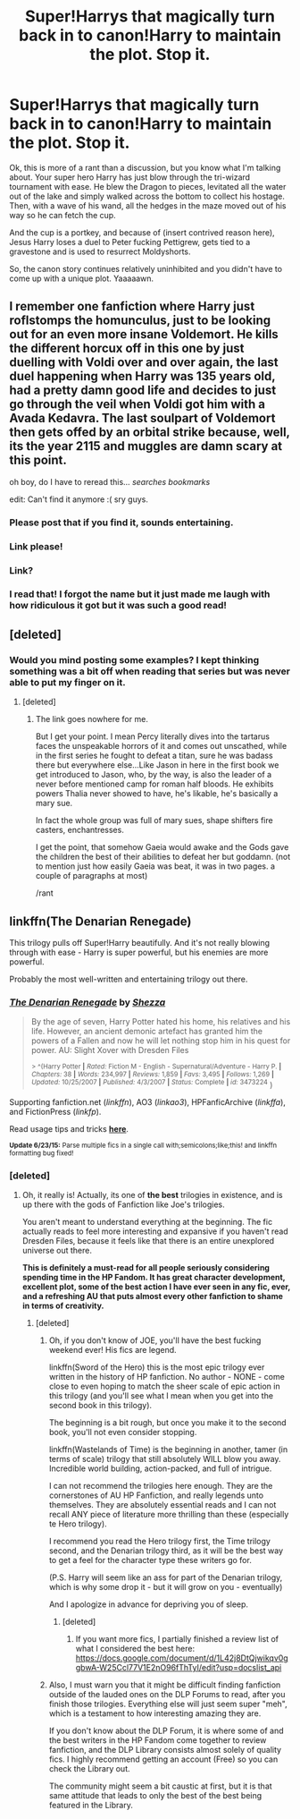 #+TITLE: Super!Harrys that magically turn back in to canon!Harry to maintain the plot. Stop it.

* Super!Harrys that magically turn back in to canon!Harry to maintain the plot. Stop it.
:PROPERTIES:
:Score: 30
:DateUnix: 1435607298.0
:DateShort: 2015-Jun-30
:FlairText: Discussion
:END:
Ok, this is more of a rant than a discussion, but you know what I'm talking about. Your super hero Harry has just blow through the tri-wizard tournament with ease. He blew the Dragon to pieces, levitated all the water out of the lake and simply walked across the bottom to collect his hostage. Then, with a wave of his wand, all the hedges in the maze moved out of his way so he can fetch the cup.

And the cup is a portkey, and because of (insert contrived reason here), Jesus Harry loses a duel to Peter fucking Pettigrew, gets tied to a gravestone and is used to resurrect Moldyshorts.

So, the canon story continues relatively uninhibited and you didn't have to come up with a unique plot. Yaaaaawn.


** I remember one fanfiction where Harry just roflstomps the homunculus, just to be looking out for an even more insane Voldemort. He kills the different horcux off in this one by just duelling with Voldi over and over again, the last duel happening when Harry was 135 years old, had a pretty damn good life and decides to just go through the veil when Voldi got him with a Avada Kedavra. The last soulpart of Voldemort then gets offed by an orbital strike because, well, its the year 2115 and muggles are damn scary at this point.

oh boy, do I have to reread this... /searches bookmarks/

edit: Can't find it anymore :( sry guys.
:PROPERTIES:
:Author: UndeadBBQ
:Score: 23
:DateUnix: 1435613991.0
:DateShort: 2015-Jun-30
:END:

*** Please post that if you find it, sounds entertaining.
:PROPERTIES:
:Author: JWBails
:Score: 10
:DateUnix: 1435615424.0
:DateShort: 2015-Jun-30
:END:


*** Link please!
:PROPERTIES:
:Author: JadeSubbae
:Score: 6
:DateUnix: 1435632837.0
:DateShort: 2015-Jun-30
:END:


*** Link?
:PROPERTIES:
:Score: 2
:DateUnix: 1435659809.0
:DateShort: 2015-Jun-30
:END:


*** I read that! I forgot the name but it just made me laugh with how ridiculous it got but it was such a good read!
:PROPERTIES:
:Score: 1
:DateUnix: 1435733106.0
:DateShort: 2015-Jul-01
:END:


** [deleted]
:PROPERTIES:
:Score: 13
:DateUnix: 1435608527.0
:DateShort: 2015-Jun-30
:END:

*** Would you mind posting some examples? I kept thinking something was a bit off when reading that series but was never able to put my finger on it.
:PROPERTIES:
:Author: AGrainOfDust
:Score: 3
:DateUnix: 1435617246.0
:DateShort: 2015-Jun-30
:END:

**** [deleted]
:PROPERTIES:
:Score: 1
:DateUnix: 1435682361.0
:DateShort: 2015-Jun-30
:END:

***** The link goes nowhere for me.

But I get your point. I mean Percy literally dives into the tartarus faces the unspeakable horrors of it and comes out unscathed, while in the first series he fought to defeat a titan, sure he was badass there but everywhere else...Like Jason in here in the first book we get introduced to Jason, who, by the way, is also the leader of a never before mentioned camp for roman half bloods. He exhibits powers Thalia never showed to have, he's likable, he's basically a mary sue.

In fact the whole group was full of mary sues, shape shifters fire casters, enchantresses.

I get the point, that somehow Gaeia would awake and the Gods gave the children the best of their abilities to defeat her but goddamn. (not to mention just how easily Gaeia was beat, it was in two pages. a couple of paragraphs at most)

/rant
:PROPERTIES:
:Author: SomecallmeMichelle
:Score: 2
:DateUnix: 1435683814.0
:DateShort: 2015-Jun-30
:END:


** linkffn(The Denarian Renegade)

This trilogy pulls off Super!Harry beautifully. And it's not really blowing through with ease - Harry is super powerful, but his enemies are more powerful.

Probably the most well-written and entertaining trilogy out there.
:PROPERTIES:
:Author: tusing
:Score: 8
:DateUnix: 1435629157.0
:DateShort: 2015-Jun-30
:END:

*** [[https://www.fanfiction.net/s/3473224/1/The-Denarian-Renegade][*/The Denarian Renegade/*]] by [[https://www.fanfiction.net/u/524094/Shezza][/Shezza/]]

#+begin_quote
  By the age of seven, Harry Potter hated his home, his relatives and his life. However, an ancient demonic artefact has granted him the powers of a Fallen and now he will let nothing stop him in his quest for power. AU: Slight Xover with Dresden Files

  ^{> ^(Harry Potter *|* /Rated:/ Fiction M - English - Supernatural/Adventure - Harry P. *|* /Chapters:/ 38 *|* /Words:/ 234,997 *|* /Reviews:/ 1,859 *|* /Favs:/ 3,495 *|* /Follows:/ 1,269 *|* /Updated:/ 10/25/2007 *|* /Published:/ 4/3/2007 *|* /Status:/ Complete *|* /id:/ 3473224} )
#+end_quote

Supporting fanfiction.net (/linkffn/), AO3 (/linkao3/), HPFanficArchive (/linkffa/), and FictionPress (/linkfp/).

Read usage tips and tricks [[https://github.com/tusing/reddit-ffn-bot/blob/master/README.md][*here*]].

^{*Update 6/23/15:* Parse multiple fics in a single call with;semicolons;like;this! and linkffn formatting bug fixed!}
:PROPERTIES:
:Author: FanfictionBot
:Score: 2
:DateUnix: 1435629450.0
:DateShort: 2015-Jun-30
:END:


*** [deleted]
:PROPERTIES:
:Score: 2
:DateUnix: 1435905312.0
:DateShort: 2015-Jul-03
:END:

**** Oh, it really is! Actually, its one of *the best* trilogies in existence, and is up there with the gods of Fanfiction like Joe's trilogies.

You aren't meant to understand everything at the beginning. The fic actually reads to feel more interesting and expansive if you haven't read Dresden Files, because it feels like that there is an entire unexplored universe out there.

*This is definitely a must-read for all people seriously considering spending time in the HP Fandom. It has great character development, excellent plot, some of the best action I have ever seen in any fic, ever, and a refreshing AU that puts almost every other fanfiction to shame in terms of creativity.*
:PROPERTIES:
:Author: tusing
:Score: 3
:DateUnix: 1435905760.0
:DateShort: 2015-Jul-03
:END:

***** [deleted]
:PROPERTIES:
:Score: 2
:DateUnix: 1435906017.0
:DateShort: 2015-Jul-03
:END:

****** Oh, if you don't know of JOE, you'll have the best fucking weekend ever! His fics are legend.

linkffn(Sword of the Hero) this is the most epic trilogy ever written in the history of HP fanfiction. No author - NONE - come close to even hoping to match the sheer scale of epic action in this trilogy (and you'll see what I mean when you get into the second book in this trilogy).

The beginning is a bit rough, but once you make it to the second book, you'll not even consider stopping.

linkffn(Wastelands of Time) is the beginning in another, tamer (in terms of scale) trilogy that still absolutely WILL blow you away. Incredible world building, action-packed, and full of intrigue.

I can not recommend the trilogies here enough. They are the cornerstones of AU HP Fanfiction, and really legends unto themselves. They are absolutely essential reads and I can not recall ANY piece of literature more thrilling than these (especially te Hero trilogy).

I recommend you read the Hero trilogy first, the Time trilogy second, and the Denarian trilogy third, as it will be the best way to get a feel for the character type these writers go for.

(P.S. Harry will seem like an ass for part of the Denarian trilogy, which is why some drop it - but it will grow on you - eventually)

And I apologize in advance for depriving you of sleep.
:PROPERTIES:
:Author: tusing
:Score: 2
:DateUnix: 1435906894.0
:DateShort: 2015-Jul-03
:END:

******* [deleted]
:PROPERTIES:
:Score: 1
:DateUnix: 1435907022.0
:DateShort: 2015-Jul-03
:END:

******** If you want more fics, I partially finished a review list of what I considered the best here: [[https://docs.google.com/document/d/1L42j8DtQjwikqv0ggbwA-W25Ccl77V1E2nO96fThTyI/edit?usp=docslist_api]]
:PROPERTIES:
:Author: tusing
:Score: 1
:DateUnix: 1435907344.0
:DateShort: 2015-Jul-03
:END:


****** Also, I must warn you that it might be difficult finding fanfiction outside of the lauded ones on the DLP Forums to read, after you finish those trilogies. Everything else will just seem super "meh", which is a testament to how interesting amazing they are.

If you don't know about the DLP Forum, it is where some of and the best writers in the HP Fandom come together to review fanfiction, and the DLP Library consists almost solely of quality fics. I highly recommend getting an account (Free) so you can check the Library out.

The community might seem a bit caustic at first, but it is that same attitude that leads to only the best of the best being featured in the Library.
:PROPERTIES:
:Author: tusing
:Score: 1
:DateUnix: 1435907230.0
:DateShort: 2015-Jul-03
:END:
